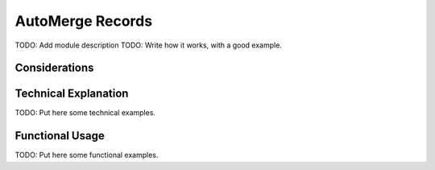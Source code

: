 AutoMerge Records
=================

TODO: Add module description
TODO: Write how it works, with a good example.

Considerations
--------------

Technical Explanation
---------------------

TODO: Put here some technical examples.

Functional Usage
----------------

TODO: Put here some functional examples.
